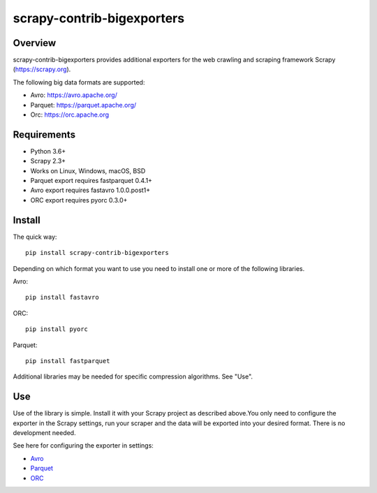 ===========================
scrapy-contrib-bigexporters
===========================


Overview
========

scrapy-contrib-bigexporters provides additional exporters for the web crawling and scraping framework Scrapy (https://scrapy.org).

The following big data formats are supported:

* Avro: https://avro.apache.org/
* Parquet: https://parquet.apache.org/
* Orc: https://orc.apache.org


Requirements
============

* Python 3.6+
* Scrapy 2.3+
* Works on Linux, Windows, macOS, BSD
* Parquet export requires fastparquet 0.4.1+
* Avro export requires fastavro 1.0.0.post1+
* ORC export requires pyorc 0.3.0+


Install
=======

The quick way::

    pip install scrapy-contrib-bigexporters

Depending on which format you want to use you need to install one or more of the following libraries.

Avro::

    pip install fastavro

ORC::

    pip install pyorc

Parquet::

    pip install fastparquet

Additional libraries may be needed for specific compression algorithms. See "Use".

Use
====

Use of the library is simple. Install it with your Scrapy project as described above.You only need to configure the exporter in the Scrapy settings, run your scraper and the data will be exported into your desired format. There is no development needed.

See here for configuring the exporter in settings:

* `Avro <https://github.com/ZuInnoTe/scrapy-contrib-bigexporters/blob/master/docs/avro.rst>`_
* `Parquet <https://github.com/ZuInnoTe/scrapy-contrib-bigexporters/blob/master/docs/parquet.rst>`_
* `ORC <https://github.com/ZuInnoTe/scrapy-contrib-bigexporters/blob/master/docs/orc.rst>`_
